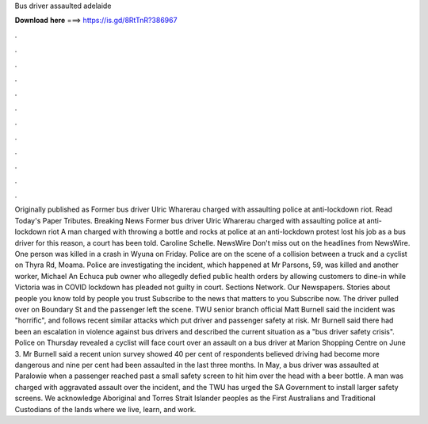 Bus driver assaulted adelaide

𝐃𝐨𝐰𝐧𝐥𝐨𝐚𝐝 𝐡𝐞𝐫𝐞 ===> https://is.gd/8RtTnR?386967

.

.

.

.

.

.

.

.

.

.

.

.

Originally published as Former bus driver Ulric Wharerau charged with assaulting police at anti-lockdown riot. Read Today's Paper Tributes. Breaking News Former bus driver Ulric Wharerau charged with assaulting police at anti-lockdown riot A man charged with throwing a bottle and rocks at police at an anti-lockdown protest lost his job as a bus driver for this reason, a court has been told.
Caroline Schelle. NewsWire Don't miss out on the headlines from NewsWire. One person was killed in a crash in Wyuna on Friday. Police are on the scene of a collision between a truck and a cyclist on Thyra Rd, Moama. Police are investigating the incident, which happened at Mr Parsons, 59, was killed and another worker, Michael An Echuca pub owner who allegedly defied public health orders by allowing customers to dine-in while Victoria was in COVID lockdown has pleaded not guilty in court.
Sections Network. Our Newspapers. Stories about people you know told by people you trust Subscribe to the news that matters to you Subscribe now. The driver pulled over on Boundary St and the passenger left the scene. TWU senior branch official Matt Burnell said the incident was "horrific", and follows recent similar attacks which put driver and passenger safety at risk.
Mr Burnell said there had been an escalation in violence against bus drivers and described the current situation as a "bus driver safety crisis". Police on Thursday revealed a cyclist will face court over an assault on a bus driver at Marion Shopping Centre on June 3. Mr Burnell said a recent union survey showed 40 per cent of respondents believed driving had become more dangerous and nine per cent had been assaulted in the last three months.
In May, a bus driver was assaulted at Paralowie when a passenger reached past a small safety screen to hit him over the head with a beer bottle. A man was charged with aggravated assault over the incident, and the TWU has urged the SA Government to install larger safety screens. We acknowledge Aboriginal and Torres Strait Islander peoples as the First Australians and Traditional Custodians of the lands where we live, learn, and work.